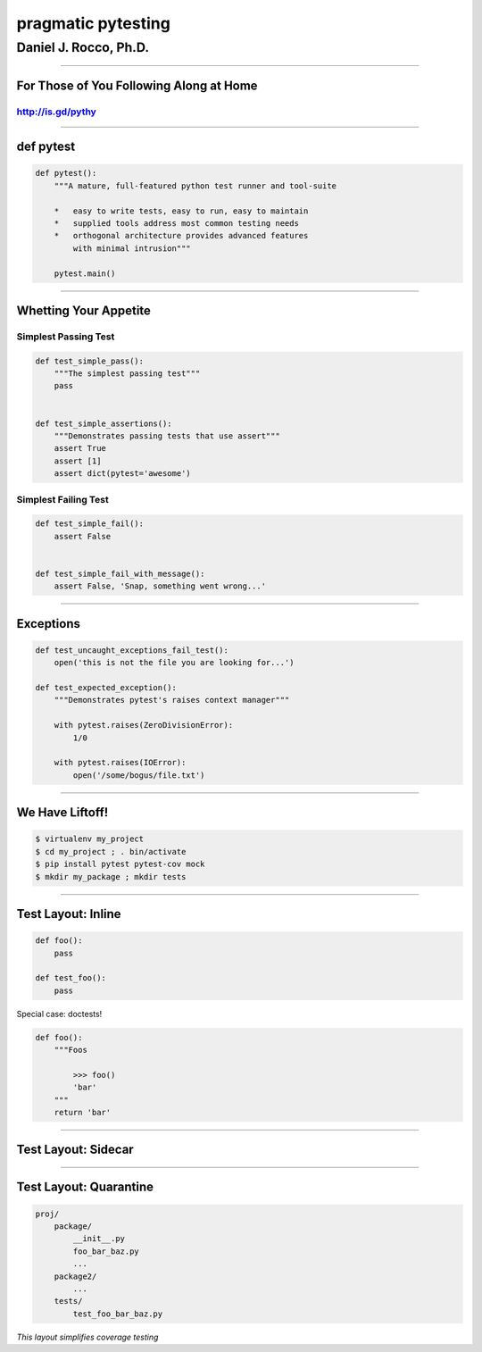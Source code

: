
===================
pragmatic pytesting
===================

----------------------
Daniel J. Rocco, Ph.D.
----------------------

.. :author: Daniel J. Rocco, Ph.D.

----


For Those of You Following Along at Home
========================================

http://is.gd/pythy
------------------

----


def pytest
==========

.. code-block:: python

    def pytest():
        """A mature, full-featured python test runner and tool-suite

        *   easy to write tests, easy to run, easy to maintain
        *   supplied tools address most common testing needs
        *   orthogonal architecture provides advanced features
            with minimal intrusion"""

        pytest.main()


----


Whetting Your Appetite
======================

Simplest Passing Test
---------------------

.. code-block:: python

    def test_simple_pass():
        """The simplest passing test"""
        pass


    def test_simple_assertions():
        """Demonstrates passing tests that use assert"""
        assert True
        assert [1]
        assert dict(pytest='awesome')


Simplest Failing Test
---------------------

.. code-block:: python

    def test_simple_fail():
        assert False


    def test_simple_fail_with_message():
        assert False, 'Snap, something went wrong...'




----


Exceptions
==========

.. code-block:: python

    def test_uncaught_exceptions_fail_test():
        open('this is not the file you are looking for...')

    def test_expected_exception():
        """Demonstrates pytest's raises context manager"""

        with pytest.raises(ZeroDivisionError):
            1/0

        with pytest.raises(IOError):
            open('/some/bogus/file.txt')


----


We Have Liftoff!
================

.. code-block:: bash

    $ virtualenv my_project
    $ cd my_project ; . bin/activate
    $ pip install pytest pytest-cov mock
    $ mkdir my_package ; mkdir tests


----


Test Layout: Inline
===================

.. code-block:: python

    def foo():
        pass

    def test_foo():
        pass


Special case: doctests!

.. code-block:: python

    def foo():
        """Foos

            >>> foo()
            'bar'
        """
        return 'bar'


----


Test Layout: Sidecar
====================


----


Test Layout: Quarantine
=======================

.. code-block:: python

    proj/
        package/
            __init__.py
            foo_bar_baz.py
            ...
        package2/
            ...
        tests/
            test_foo_bar_baz.py

*This layout simplifies coverage testing*
